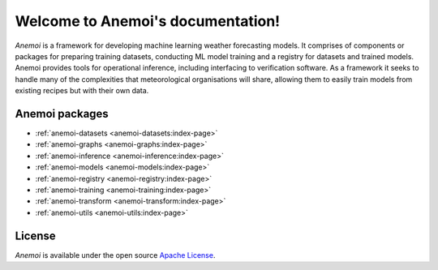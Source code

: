 ####################################
 Welcome to Anemoi's documentation!
####################################

*Anemoi* is a framework for developing machine learning weather
forecasting models. It comprises of components or packages for preparing
training datasets, conducting ML model training and a registry for
datasets and trained models. Anemoi provides tools for operational
inference, including interfacing to verification software. As a
framework it seeks to handle many of the complexities that
meteorological organisations will share, allowing them to easily train
models from existing recipes but with their own data.


*****************
 Anemoi packages
*****************

-  :ref:`anemoi-datasets <anemoi-datasets:index-page>`
-  :ref:`anemoi-graphs <anemoi-graphs:index-page>`
-  :ref:`anemoi-inference <anemoi-inference:index-page>`
-  :ref:`anemoi-models <anemoi-models:index-page>`
-  :ref:`anemoi-registry <anemoi-registry:index-page>`
-  :ref:`anemoi-training <anemoi-training:index-page>`
-  :ref:`anemoi-transform <anemoi-transform:index-page>`
-  :ref:`anemoi-utils <anemoi-utils:index-page>`

*********
 License
*********

*Anemoi* is available under the open source `Apache License`__.

.. __: http://www.apache.org/licenses/LICENSE-2.0.html
